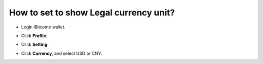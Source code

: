 How to set to show Legal currency unit?
========================================

+ Login iBitcome wallet.

.. image:: https://github.com/wangzhenzhen23/iBitcome/blob/master/_static/0701.png?raw=true

+  Click **Profile**.

.. image:: https://github.com/wangzhenzhen23/iBitcome/blob/master/_static/0702.png?raw=true


+ Click **Setting**.

.. image:: https://github.com/wangzhenzhen23/iBitcome/blob/master/_static/0703.png?raw=true


+  Click **Currency**, and select USD or CNY.

.. image:: https://github.com/wangzhenzhen23/iBitcome/blob/master/_static/0704.png?raw=true


